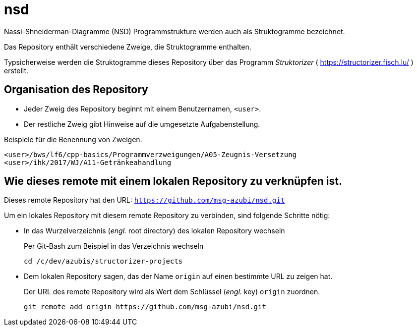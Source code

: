 # nsd
Nassi-Shneiderman-Diagramme (NSD) Programmstrukture werden auch als Struktogramme bezeichnet.


Das Repository enthält verschiedene Zweige, die Struktogramme enthalten.

Typsicherweise werden die Struktogramme dieses Repository
über das Programm _Struktorizer_ ( https://structorizer.fisch.lu/ ) 
erstellt.

## Organisation des Repository

* Jeder Zweig des Repository beginnt mit einem Benutzernamen,  `<user>`. 
* Der restliche Zweig gibt Hinweise auf die umgesetzte Aufgabenstellung.

.Beispiele für die Benennung von Zweigen.
----
<user>/bws/lf6/cpp-basics/Programmverzweigungen/A05-Zeugnis-Versetzung
<user>/ihk/2017/WJ/A11-Getränkeahandlung
----


## Wie dieses remote mit einem lokalen Repository zu verknüpfen ist.

Dieses remote Repository hat den URL: `https://github.com/msg-azubi/nsd.git`

Um ein lokales Repository mit diesem remote Repository zu verbinden,
sind folgende Schritte nötig:

* In das Wurzelverzeichnis (_engl._ root directory) des lokalen Repository wechseln
+
.Per Git-Bash zum Beispiel in das Verzeichnis wechseln
----
cd /c/dev/azubis/structorizer-projects
----

* Dem lokalen Repository sagen, das der Name `origin` auf einen bestimmte URL zu zeigen hat.
+
.Der URL des remote Repository wird als Wert dem Schlüssel (_engl._ key) `origin` zuordnen.
----
git remote add origin https://github.com/msg-azubi/nsd.git
----

